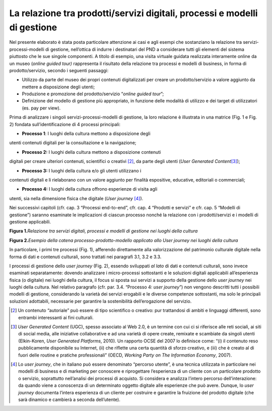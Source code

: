 La relazione tra prodotti/servizi digitali, processi e modelli di gestione
==========================================================================

Nel presente elaborato è stata posta particolare attenzione ai casi e
agli esempi che sostanziano la relazione tra servizi-processi-modelli di
gestione, nell’ottica di indurre i destinatari del PND a considerare
tutti gli elementi del sistema piuttosto che le sue singole componenti.
A titolo di esempio, una visita virtuale guidata realizzata interamente
online da un museo (*online guided tour)* rappresenta il risultato della
relazione tra processi e modelli di business, in forma di
prodotto/servizio, secondo i seguenti passaggi:

-  Utilizzo da parte del museo dei propri contenuti digitalizzati per
   creare un prodotto/servizio a valore aggiunto da mettere a
   disposizione degli utenti;

-  Produzione e promozione del prodotto/servizio “\ *online guided
   tour*\ ”;

-  Definizione del modello di gestione più appropriato, in funzione
   delle modalità di utilizzo e dei target di utilizzatori (es. pay per
   view).

Prima di analizzare i singoli servizi-processi-modelli di gestione, la
loro relazione è illustrata in una matrice (Fig. 1 e Fig. 2) fondata
sull’identificazione di 4 processi principali:

- **Processo 1**: I luoghi della cultura mettono a disposizione degli
utenti contenuti digitali per la consultazione e la navigazione;

- **Processo 2:** I luoghi della cultura mettono a disposizione contenuti
digitali per creare ulteriori contenuti, scientifici o creativi [2]_, da
parte degli utenti (*User Generated Content*\ [3]_);

- **Processo 3:** I luoghi della cultura e/o gli utenti utilizzano i
contenuti digitali e li rielaborano con un valore aggiunto per finalità
espositive, educative, editoriali o commerciali;

- **Processo 4:** I luoghi della cultura offrono esperienze di visita agli
utenti, sia nella dimensione fisica che digitale (*User
journey*\  [4]_).

Nei successivi capitoli (cfr. cap. 3 “Processi end-to-end”, cfr. cap. 4
“Prodotti e servizi” e cfr. cap. 5 “Modelli di gestione”) saranno
esaminate le implicazioni di ciascun processo nonché la relazione con i
prodotti/servizi e i modelli di gestione applicabili.

**Figura 1.**\ *Relazione tra servizi digitali, processi e modelli di
gestione nei luoghi della cultura*

|image0|

**Figura 2.**\ *Esempio della catena processo-prodotto-modello applicato
allo User journey nei luoghi della cultura*

|image1|

In particolare, i primi tre processi (Fig. 1), afferendo direttamente
alla valorizzazione del patrimonio culturale digitale nella forma di
dati e contenuti culturali, sono trattati nei paragrafi 3.1, 3.2 e 3.3.

I processi di gestione dello *user journey* (Fig. 2), essendo sviluppati
*al lato* di dati e contenuti culturali, sono invece esaminati
separatamente: dovendo analizzare i micro-processi sottostanti e le
soluzioni digitali applicabili all’esperienza fisica (o digitale) nei
luoghi della cultura, il focus si sposta sui servizi a supporto della
gestione dello *user journey* nei luoghi della cultura. Nel relativo
paragrafo (cfr. par. 3.4. “Processo 4: *user journey*\ ”) non vengono
descritti tutti i possibili modelli di gestione, considerando la varietà
dei servizi erogabili e le diverse competenze sottostanti, ma solo le
principali soluzioni adottabili, necessarie per garantire la
sostenibilità dell’erogazione del servizio.

.. [2] Un contenuto “autoriale” può essere di tipo scientifico o creativo:
   pur trattandosi di ambiti e linguaggi differenti, sono entrambi
   interessanti ai fini culturali.

.. [3] *User Generated Content* (UGC), spesso associato al Web 2.0, è un
   termine con cui ci si riferisce alle reti sociali, ai siti di social
   media, alle iniziative collaborative e ad una varietà di opere
   create, remixate e scambiate da singoli utenti (Elkin-Koren, *User
   Generated Platforms*, 2010). Un rapporto OCSE del 2007 lo definisce
   come: “(i) il contenuto reso pubblicamente disponibile su Internet,
   (ii) che riflette una certa quantità di sforzo creativo, e (iii) che
   è creato al di fuori delle routine e pratiche professionali” (OECD,
   *Working Party on The Information Economy*, 2007).

.. [4] Lo *user journey*, che in italiano può essere denominato “percorso
   utente”, è una tecnica utilizzata in particolare nei modelli di
   business e di marketing per conoscere e riprogettare l’esperienza di
   un cliente con un particolare prodotto o servizio, soprattutto
   nell’analisi dei processi di acquisto. Si considera e analizza
   l’intero percorso dell’interazione: da quando viene a conoscenza di
   un determinato oggetto digitale alle esperienze che può avere.
   Dunque, lo *user journey* documenta l’intera esperienza di un cliente
   per costruire e garantire la fruizione del prodotto digitale (che
   sarà dinamico e cambierà a seconda dell’utente).

.. |image0| image:: ./media/image2.JPG
   :width: 5.21875in
   :height: 2.93534in
.. |image1| image:: ./media/image3.JPG
   :width: 5.31548in
   :height: 2.17259in
